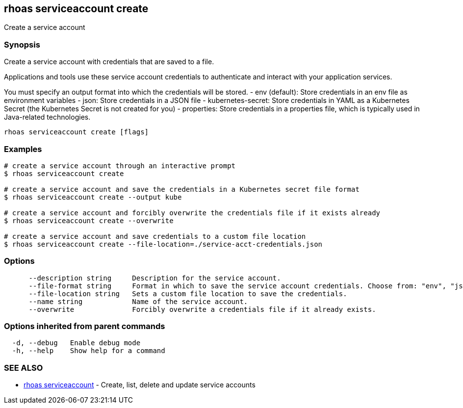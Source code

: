 == rhoas serviceaccount create

ifdef::env-github,env-browser[:relfilesuffix: .adoc]

Create a service account

=== Synopsis

Create a service account with credentials that are saved to a file.
			
Applications and tools use these service account credentials to authenticate 
and interact with your application services.

You must specify an output format into which the credentials will be stored.
  - env (default): Store credentials in an env file as environment variables
  - json: Store credentials in a JSON file
  - kubernetes-secret: Store credentials in YAML as a Kubernetes Secret (the Kubernetes Secret is not created for you)
  - properties: Store credentials in a properties file, which is typically used in Java-related technologies.


....
rhoas serviceaccount create [flags]
....

=== Examples

....
# create a service account through an interactive prompt
$ rhoas serviceaccount create

# create a service account and save the credentials in a Kubernetes secret file format
$ rhoas serviceaccount create --output kube

# create a service account and forcibly overwrite the credentials file if it exists already
$ rhoas serviceaccount create --overwrite

# create a service account and save credentials to a custom file location
$ rhoas serviceaccount create --file-location=./service-acct-credentials.json

....

=== Options

....
      --description string     Description for the service account.
      --file-format string     Format in which to save the service account credentials. Choose from: "env", "json", "properties", "kubernetes-secret"
      --file-location string   Sets a custom file location to save the credentials.
      --name string            Name of the service account.
      --overwrite              Forcibly overwrite a credentials file if it already exists.
....

=== Options inherited from parent commands

....
  -d, --debug   Enable debug mode
  -h, --help    Show help for a command
....

=== SEE ALSO

* link:rhoas_serviceaccount{relfilesuffix}[rhoas serviceaccount]	 - Create, list, delete and update service accounts

